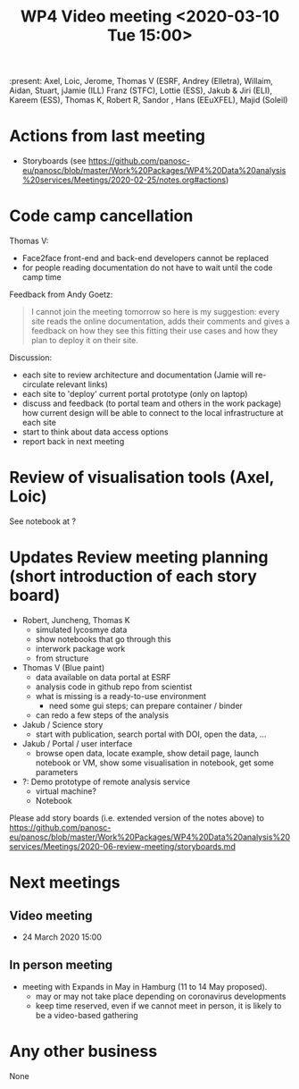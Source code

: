 #+TITLE: WP4 Video meeting <2020-03-10 Tue 15:00>

:present: Axel, Loic, Jerome, Thomas V (ESRF, Andrey (Elletra), Willaim, Aidan,
Stuart, jJamie (ILL) Franz (STFC), Lottie (ESS), Jakub & Jiri (ELI), Kareem
(ESS), Thomas K, Robert R, Sandor , Hans (EEuXFEL), Majid (Soleil)


* Actions from last meeting
- Storyboards (see
  https://github.com/panosc-eu/panosc/blob/master/Work%20Packages/WP4%20Data%20analysis%20services/Meetings/2020-02-25/notes.org#actions)

* Code camp cancellation

Thomas V:
- Face2face front-end and back-end developers cannot be replaced
- for people reading documentation do not have to wait until the code camp time

Feedback from Andy Goetz:

#+BEGIN_QUOTE
I cannot join the meeting tomorrow so here is my suggestion: every site reads
the online documentation, adds their comments and gives a feedback on how they
see this fitting their use cases and how they plan to deploy it on their site.
#+END_QUOTE


Discussion:
- each site to review architecture and documentation (Jamie will re-circulate relevant links)
- each site to 'deploy' current portal prototype (only on laptop)
- discuss and feedback (to portal team and others in the work package) how
  current design will be able to connect to the local infrastructure at each site
- start to think about data access options
- report back in next meeting

* Review of visualisation tools (Axel, Loic)
See notebook at ?

* Updates Review meeting planning (short introduction of each story board)

- Robert, Juncheng, Thomas K
  - simulated lycosmye data
  - show notebooks that go through this
  - interwork package work
  - from structure 
- Thomas V (Blue paint)
  - data available on data portal at ESRF
  - analysis code in github repo from scientist
  - what is missing is a ready-to-use environment
    - need some gui steps; can prepare container / binder
  - can redo a few steps of the analysis
- Jakub / Science story
  - start with publication, search portal with DOI, open the data, ...
- Jakub / Portal / user interface
  - browse open data, locate example, show detail page, launch notebook or VM,
    show some visualisation in notebook, get some parameters
- ?: Demo prototype of remote analysis service
  - virtual machine?
  - Notebook

Please add story boards (i.e. extended version of the notes above) to
https://github.com/panosc-eu/panosc/blob/master/Work%20Packages/WP4%20Data%20analysis%20services/Meetings/2020-06-review-meeting/storyboards.md

* Next meetings
** Video meeting
- 24 March 2020 15:00

** In person meeting
- meeting with Expands in May in Hamburg  (11 to 14 May proposed).
  - may or may not take place depending on coronavirus developments
  - keep time reserved, even if we cannot meet in person, it is likely to be a video-based gathering

* Any other business
None


